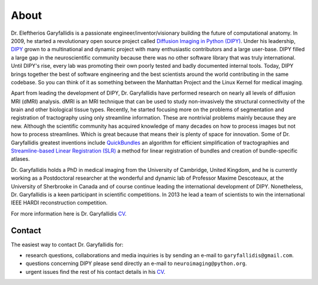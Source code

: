 =====
About
=====

Dr. Eleftherios Garyfallidis is a passionate engineer/inventor/visionary building the future of computational anatomy. In 2009, he started a revolutionary open source project called `Diffusion Imaging in Python (DIPY) <http://dipy.org>`_. Under his leadership, `DIPY <http://journal.frontiersin.org/article/10.3389/fninf.2014.00008/abstract>`_ grown to a multinational and dynamic project with many enthusiastic contributors and a large user-base. DIPY filled a large gap in the neuroscientific community because there was no other software library that was truly international. Until DIPY's rise, every lab was promoting their own poorly tested and badly documented internal tools. Today, DIPY brings together the best of software engineering and the best scientists around the world contributing in the same codebase. So you can think of it as something between the Manhattan Project and the Linux Kernel for medical imaging.

Apart from leading the development of DIPY, Dr. Garyfallidis have performed research on nearly all levels of diffusion MRI (dMRI) analysis. dMRI is an MRI technique that can be used to study non-invasively the structural connectivity of the brain and other biological tissue types. Recently, he started focusing more on the problems of segmentation and registration of tractography using only streamline information. These are nontrivial problems mainly because they are new. Although the scientific community has acquired knowledge of many decades on how to process images but not how to process streamlines. Which is great because that means their is plenty of space for innovation. Some of Dr. Garyfallidis greatest inventions include `QuickBundles <http://journal.frontiersin.org/article/10.3389/fnins.2012.00175/abstract>`_ an algorithm for efficient simplification of tractographies and `Streamline-based Linear Registration (SLR) <http://www.sciencedirect.com/science/article/pii/S1053811915003961>`_ a method for linear registration of bundles and creation of bundle-specific atlases.

.. image:: ../images/royal_society.jpg
    :width: 150em
    :scale: 25 %
    :alt: Royal Society 350 years
    :align: right
    :target: https://www.youtube.com/watch?v=tNB0sM7JJqg

Dr. Garyfallidis holds a PhD in medical imaging from the University of Cambridge, United Kingdom, and he is currently working as a Postdoctoral researcher at the wonderful and dynamic lab of Professor Maxime Descoteaux, at the University of Sherbrooke in Canada and of course continue leading the international development of DIPY. Nonetheless, Dr. Garyfallidis is a keen participant in scientific competitions. In 2013 he lead a team of scientists to win the international IEEE HARDI reconstruction competition.

For more information here is Dr. Garyfallidis `CV <../pdfs/garyfallidis_CV_2015.pdf>`_.

.. The picture on the right is from 2010 at a scientific exhibition that Dr. Garyfallidis participated while a PhD student at Cambridge. This exhibition was for the celebration of the 350 years of the Royal Society in London, UK. In the screen behind him you see three tractographies showing a scientific problem which kept him busy for some time. The important question here is: How a neuronal bundle from one brain corresponds to a neuronal bundle of other brains? If you click this picture it will redirect you to a video of the demonstration that we were showing to the general public during the exhibition. This video although low resolution gives a nice overview of the topic that Dr. Garyfallidis has been working on without getting into the technical details. The voice over is from Dr. Ian Nimmo-Smith who was my PhD supervisor. Enjoy!

Contact
========

The easiest way to contact Dr. Garyfallidis for:

* research questions, collaborations and media inquiries is by sending an e-mail to ``garyfallidis@gmail.com``.

* questions concerning DIPY please send directly an e-mail to ``neuroimaging@python.org``.

* urgent issues find the rest of his contact details in his `CV <../pdfs/garyfallidis_CV_2015.pdf>`_.

